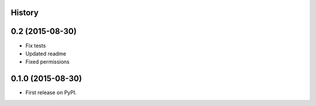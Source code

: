 .. :changelog:

History
-------

0.2 (2015-08-30)
----------------

* Fix tests
* Updated readme
* Fixed permissions


0.1.0 (2015-08-30)
------------------

* First release on PyPI.
